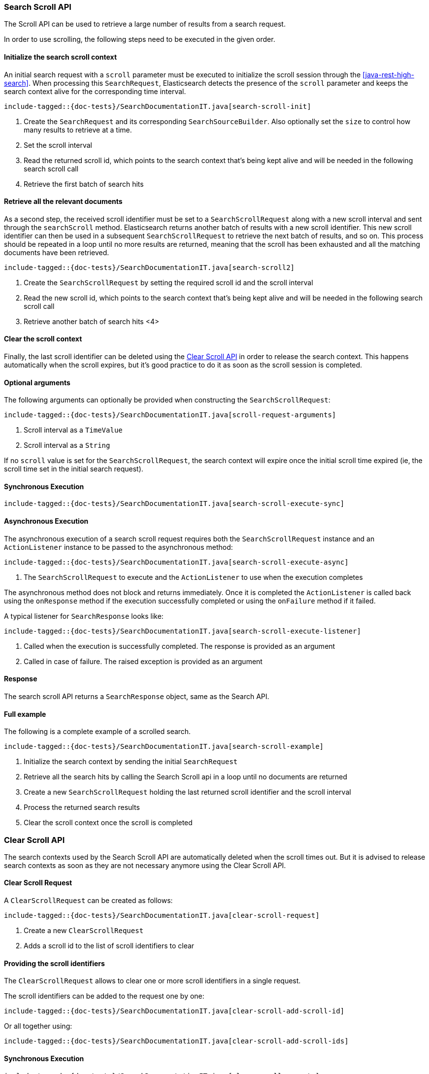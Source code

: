 [[java-rest-high-search-scroll]]
=== Search Scroll API

The Scroll API can be used to retrieve a large number of results from
a search request.

In order to use scrolling, the following steps need to be executed in the
given order.


==== Initialize the search scroll context

An initial search request with a `scroll` parameter must be executed to
initialize the scroll session through the <<java-rest-high-search>>.
When processing this `SearchRequest`, Elasticsearch detects the presence of
the `scroll` parameter and keeps the search context alive for the
corresponding time interval.

["source","java",subs="attributes,callouts,macros"]
--------------------------------------------------
include-tagged::{doc-tests}/SearchDocumentationIT.java[search-scroll-init]
--------------------------------------------------
<1> Create the `SearchRequest` and its corresponding `SearchSourceBuilder`.
Also optionally set the `size` to control how many results to retrieve at
a time.
<2> Set the scroll interval
<3> Read the returned scroll id, which points to the search context that's
being kept alive and will be needed in the following search scroll call
<4> Retrieve the first batch of search hits

==== Retrieve all the relevant documents

As a second step, the received scroll identifier must be set to a
`SearchScrollRequest` along with a new scroll interval and sent through the
`searchScroll` method. Elasticsearch returns another batch of results with
a new scroll identifier. This new scroll identifier can then be used in a
subsequent `SearchScrollRequest` to retrieve the next batch of results,
and so on. This process should be repeated in a loop until no more results are
returned, meaning that the scroll has been exhausted and all the matching
documents have been retrieved.

["source","java",subs="attributes,callouts,macros"]
--------------------------------------------------
include-tagged::{doc-tests}/SearchDocumentationIT.java[search-scroll2]
--------------------------------------------------
<1> Create the `SearchScrollRequest` by setting the required scroll id and
the scroll interval
<2> Read the new scroll id, which points to the search context that's
being kept alive and will be needed in the following search scroll call
<3> Retrieve another batch of search hits
<4>

==== Clear the scroll context

Finally, the last scroll identifier can be deleted using the <<java-rest-high-clear-scroll>>
in order to release the search context. This happens automatically when the
scroll expires, but it's good practice to do it as soon as the scroll session
is completed.

==== Optional arguments

The following arguments can optionally be provided when constructing
the `SearchScrollRequest`:

["source","java",subs="attributes,callouts,macros"]
--------------------------------------------------
include-tagged::{doc-tests}/SearchDocumentationIT.java[scroll-request-arguments]
--------------------------------------------------
<1> Scroll interval as a `TimeValue`
<2> Scroll interval as a `String`

If no `scroll` value is set for the `SearchScrollRequest`, the search context will
expire once the initial scroll time expired (ie, the scroll time set in the
initial search request).

[[java-rest-high-search-scroll-sync]]
==== Synchronous Execution

["source","java",subs="attributes,callouts,macros"]
--------------------------------------------------
include-tagged::{doc-tests}/SearchDocumentationIT.java[search-scroll-execute-sync]
--------------------------------------------------

[[java-rest-high-search-scroll-async]]
==== Asynchronous Execution

The asynchronous execution of a search scroll request requires both the `SearchScrollRequest`
instance and an `ActionListener` instance to be passed to the asynchronous
method:

["source","java",subs="attributes,callouts,macros"]
--------------------------------------------------
include-tagged::{doc-tests}/SearchDocumentationIT.java[search-scroll-execute-async]
--------------------------------------------------
<1> The `SearchScrollRequest` to execute and the `ActionListener` to use when
the execution completes

The asynchronous method does not block and returns immediately. Once it is
completed the `ActionListener` is called back using the `onResponse` method
if the execution successfully completed or using the `onFailure` method if
it failed.

A typical listener for `SearchResponse` looks like:

["source","java",subs="attributes,callouts,macros"]
--------------------------------------------------
include-tagged::{doc-tests}/SearchDocumentationIT.java[search-scroll-execute-listener]
--------------------------------------------------
<1> Called when the execution is successfully completed. The response is
provided as an argument
<2> Called in case of failure. The raised exception is provided as an argument

[[java-rest-high-search-scroll-response]]
==== Response

The search scroll API returns a `SearchResponse` object, same as the
Search API.

[[java-rest-high-search-scroll-example]]
==== Full example

The following is a complete example of a scrolled search.

["source","java",subs="attributes,callouts,macros"]
--------------------------------------------------
include-tagged::{doc-tests}/SearchDocumentationIT.java[search-scroll-example]
--------------------------------------------------
<1> Initialize the search context by sending the initial `SearchRequest`
<2> Retrieve all the search hits by calling the Search Scroll api in a loop
until no documents are returned
<3> Create a new `SearchScrollRequest` holding the last returned scroll
identifier and the scroll interval
<4> Process the returned search results
<5> Clear the scroll context once the scroll is completed

[[java-rest-high-clear-scroll]]
=== Clear Scroll API

The search contexts used by the Search Scroll API are automatically deleted when the scroll
times out. But it is advised to release search contexts as soon as they are not
necessary anymore using the Clear Scroll API.

[[java-rest-high-clear-scroll-request]]
==== Clear Scroll Request

A `ClearScrollRequest` can be created as follows:

["source","java",subs="attributes,callouts,macros"]
--------------------------------------------------
include-tagged::{doc-tests}/SearchDocumentationIT.java[clear-scroll-request]
--------------------------------------------------
<1> Create a new `ClearScrollRequest`
<2> Adds a scroll id to the list of scroll identifiers to clear

==== Providing the scroll identifiers
The `ClearScrollRequest` allows to clear one or more scroll identifiers in a single request.

The scroll identifiers can be added to the request one by one:

["source","java",subs="attributes,callouts,macros"]
--------------------------------------------------
include-tagged::{doc-tests}/SearchDocumentationIT.java[clear-scroll-add-scroll-id]
--------------------------------------------------

Or all together using:

["source","java",subs="attributes,callouts,macros"]
--------------------------------------------------
include-tagged::{doc-tests}/SearchDocumentationIT.java[clear-scroll-add-scroll-ids]
--------------------------------------------------

[[java-rest-high-clear-scroll-sync]]
==== Synchronous Execution

["source","java",subs="attributes,callouts,macros"]
--------------------------------------------------
include-tagged::{doc-tests}/SearchDocumentationIT.java[clear-scroll-execute]
--------------------------------------------------

[[java-rest-high-clear-scroll-async]]
==== Asynchronous Execution

The asynchronous execution of a clear scroll request requires both the `ClearScrollRequest`
instance and an `ActionListener` instance to be passed to the asynchronous
method:

["source","java",subs="attributes,callouts,macros"]
--------------------------------------------------
include-tagged::{doc-tests}/SearchDocumentationIT.java[clear-scroll-execute-async]
--------------------------------------------------
<1> The `ClearScrollRequest` to execute and the `ActionListener` to use when
the execution completes

The asynchronous method does not block and returns immediately. Once it is
completed the `ActionListener` is called back using the `onResponse` method
if the execution successfully completed or using the `onFailure` method if
it failed.

A typical listener for `ClearScrollResponse` looks like:

["source","java",subs="attributes,callouts,macros"]
--------------------------------------------------
include-tagged::{doc-tests}/SearchDocumentationIT.java[clear-scroll-execute-listener]
--------------------------------------------------
<1> Called when the execution is successfully completed. The response is
provided as an argument
<2> Called in case of failure. The raised exception is provided as an argument

[[java-rest-high-clear-scroll-response]]
==== Clear Scroll Response

The returned `ClearScrollResponse` allows to retrieve information about the released
 search contexts:

["source","java",subs="attributes,callouts,macros"]
--------------------------------------------------
include-tagged::{doc-tests}/SearchDocumentationIT.java[clear-scroll-response]
--------------------------------------------------
<1> Return true if the request succeeded
<2> Return the number of released search contexts
